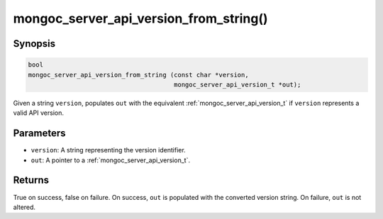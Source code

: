 .. _mongoc_server_api_version_from_string:

mongoc_server_api_version_from_string()
=======================================

Synopsis
--------

.. code-block:: c

  bool
  mongoc_server_api_version_from_string (const char *version,
                                         mongoc_server_api_version_t *out);

Given a string ``version``, populates ``out`` with the equivalent :ref:`mongoc_server_api_version_t` if ``version`` represents a valid API version.

Parameters
----------

* ``version``: A string representing the version identifier.
* ``out``: A pointer to a :ref:`mongoc_server_api_version_t`.

Returns
-------

True on success, false on failure. On success, ``out`` is populated with the converted version string. On failure, ``out`` is not altered.
